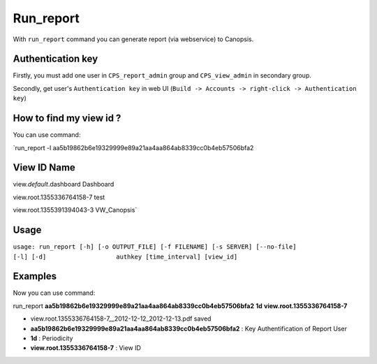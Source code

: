 ﻿Run\_report
===========

With ``run_report`` command you can generate report (via webservice) to
Canopsis.

Authentication key
------------------

Firstly, you must add one user in ``CPS_report_admin`` group and
``CPS_view_admin`` in secondary group.

Secondly, get user's ``Authentication key`` in web UI
(``Build -> Accounts -> right-click -> Authentication key``)

How to find my view id ?
------------------------

You can use command:

\`run\_report -l
aa5b19862b6e19329999e89a21aa4aa864ab8339cc0b4eb57506bfa2

View ID Name
------------

view.\ *default*.dashboard Dashboard

view.root.1355336764158-7 test

view.root.1355391394043-3 VW\_Canopsis\`

Usage
-----

``usage: run_report [-h] [-o OUTPUT_FILE] [-f FILENAME] [-s SERVER] [--no-file]                   [-l] [-d]                   authkey [time_interval] [view_id]``

Examples
--------

Now you can use command:

run\_report **aa5b19862b6e19329999e89a21aa4aa864ab8339cc0b4eb57506bfa2**
**1d** **view.root.1355336764158-7**

-  view.root.1355336764158-7\_\_2012-12-12\_2012-12-13.pdf saved

-  **aa5b19862b6e19329999e89a21aa4aa864ab8339cc0b4eb57506bfa2** : Key
   Authentification of Report User

-  **1d** : Periodicity

-  **view.root.1355336764158-7** : View ID


